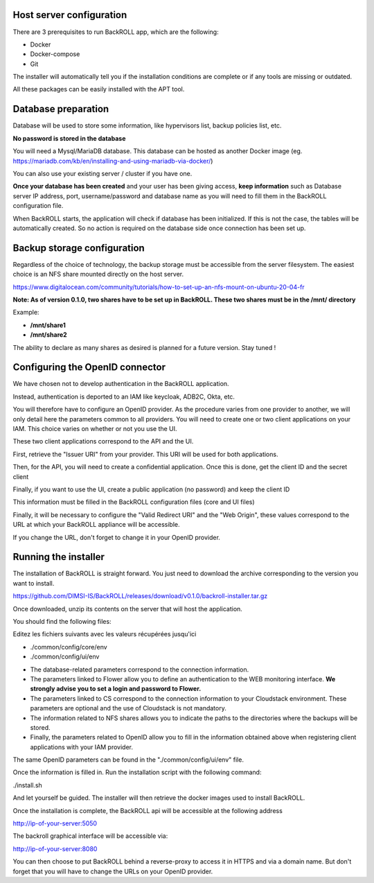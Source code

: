 .. Licensed to the Apache Software Foundation (ASF) under one
   or more contributor license agreements.  See the NOTICE file
   distributed with this work for additional information#
   regarding copyright ownership.  The ASF licenses this file
   to you under the Apache License, Version 2.0 (the
   "License"); you may not use this file except in compliance
   with the License.  You may obtain a copy of the License at
   http://www.apache.org/licenses/LICENSE-2.0
   Unless required by applicable law or agreed to in writing,
   software distributed under the License is distributed on an
   "AS IS" BASIS, WITHOUT WARRANTIES OR CONDITIONS OF ANY
   KIND, either express or implied.  See the License for the
   specific language governing permissions and limitations
   under the License.

Host server configuration
"""""""""""""""""""""""""

There are 3 prerequisites to run BackROLL app, which are the following:

* Docker
* Docker-compose
* Git

The installer will automatically tell you if the installation conditions are complete or if any tools are missing or outdated.

All these packages can be easily installed with the APT tool.

Database preparation
""""""""""""""""""""

Database will be used to store some information, like hypervisors list, backup policies list, etc.

**No password is stored in the database**

You will need a Mysql/MariaDB database. This database can be hosted as another Docker image
(eg. https://mariadb.com/kb/en/installing-and-using-mariadb-via-docker/)

You can also use your existing server / cluster if you have one.

**Once your database has been created** and your user has been giving access, **keep information** such as Database server IP address, port, username/password and database name as you will need to fill them in the BackROLL configuration file.

When BackROLL starts, the application will check if database has been initialized. If this is not the case, the tables will be automatically created. So no action is required on the database side once connection has been set up.


Backup storage configuration
""""""""""""""""""""""""""""


Regardless of the choice of technology, the backup storage must be accessible from the server filesystem.
The easiest choice is an NFS share mounted directly on the host server.

https://www.digitalocean.com/community/tutorials/how-to-set-up-an-nfs-mount-on-ubuntu-20-04-fr

**Note: As of version 0.1.0, two shares have to be set up in BackROLL.
These two shares must be in the /mnt/ directory**

Example:

* **/mnt/share1**
* **/mnt/share2**

The ability to declare as many shares as desired is planned for a future version. Stay tuned !

Configuring the OpenID connector
""""""""""""""""""""""""""""""""

We have chosen not to develop authentication in the BackROLL application.

Instead, authentication is deported to an IAM like keycloak, ADB2C, Okta, etc.

You will therefore have to configure an OpenID provider.
As the procedure varies from one provider to another, we will only detail here the parameters common to all providers.
You will need to create one or two client applications on your IAM.
This choice varies on whether or not you use the UI.

These two client applications correspond to the API and the UI.

First, retrieve the "Issuer URI" from your provider.
This URI will be used for both applications.

Then, for the API, you will need to create a confidential application.
Once this is done, get the client ID and the secret client

Finally, if you want to use the UI, create a public application (no password) and keep the client ID

This information must be filled in the BackROLL configuration files (core and UI files) 

Finally, it will be necessary to configure the "Valid Redirect URI" and the "Web Origin", these values correspond to the URL at which your BackROLL appliance will be accessible.

.. image:: https://i.ibb.co/tMZLJc0/openid-config.png

If you change the URL, don't forget to change it in your OpenID provider.

Running the installer
"""""""""""""""""""""

The installation of BackROLL is straight forward.
You just need to download the archive corresponding to the version you want to install.

https://github.com/DIMSI-IS/BackROLL/releases/download/v0.1.0/backroll-installer.tar.gz

Once downloaded, unzip its contents on the server that will host the application.

You should find the following files:

.. image:: https://i.ibb.co/FgH06PC/installer-files.png

Editez les fichiers suivants avec les valeurs récupérées jusqu'ici

* ./common/config/core/env
* ./common/config/ui/env

.. image:: https://i.ibb.co/m8npyF8/core-env.png

* The database-related parameters correspond to the connection information.

* The parameters linked to Flower allow you to define an authentication to the WEB monitoring interface. **We strongly advise you to set a login and password to Flower.**

* The parameters linked to CS correspond to the connection information to your Cloudstack environment. These parameters are optional and the use of Cloudstack is not mandatory.

* The information related to NFS shares allows you to indicate the paths to the directories where the backups will be stored.

* Finally, the parameters related to OpenID allow you to fill in the information obtained above when registering client applications with your IAM provider.


The same OpenID parameters can be found in the "./common/config/ui/env" file.

Once the information is filled in.
Run the installation script with the following command:

./install.sh

And let yourself be guided. The installer will then retrieve the docker images used to install BackROLL.

Once the installation is complete, the BackROLL api will be accessible at the following address

http://ip-of-your-server:5050

The backroll graphical interface will be accessible via:

http://ip-of-your-server:8080

You can then choose to put BackROLL behind a reverse-proxy to access it in HTTPS and via a domain name.
But don't forget that you will have to change the URLs on your OpenID provider.
